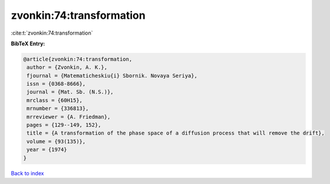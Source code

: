 zvonkin:74:transformation
=========================

:cite:t:`zvonkin:74:transformation`

**BibTeX Entry:**

.. code-block:: bibtex

   @article{zvonkin:74:transformation,
    author = {Zvonkin, A. K.},
    fjournal = {Matematicheskiu{i} Sbornik. Novaya Seriya},
    issn = {0368-8666},
    journal = {Mat. Sb. (N.S.)},
    mrclass = {60H15},
    mrnumber = {336813},
    mrreviewer = {A. Friedman},
    pages = {129--149, 152},
    title = {A transformation of the phase space of a diffusion process that will remove the drift},
    volume = {93(135)},
    year = {1974}
   }

`Back to index <../By-Cite-Keys.html>`_
